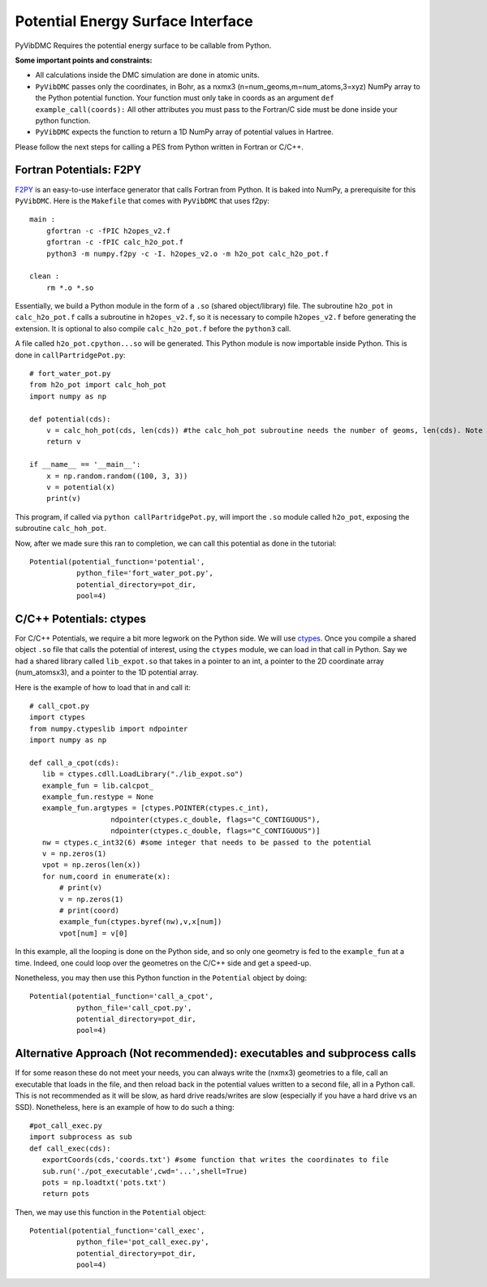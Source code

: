 Potential Energy Surface Interface
=========================================================

PyVibDMC Requires the potential energy surface to be callable from Python.

**Some important points and constraints:**

- All calculations inside the DMC simulation are done in atomic units.

- ``PyVibDMC`` passes only the coordinates, in Bohr, as a nxmx3 (n=num_geoms,m=num_atoms,3=xyz) NumPy array to the Python potential function. Your function must only take in coords as an argument ``def example_call(coords):`` All other attributes you must pass to the Fortran/C side must be done inside your python function.

- ``PyVibDMC`` expects the function to return a 1D NumPy array of potential values in Hartree.

Please follow the next steps for calling a PES from Python written in Fortran or C/C++.

Fortran Potentials: F2PY
-------------------------------------------------------
`F2PY <https://numpy.org/doc/stable/f2py/>`_ is an easy-to-use interface generator
that calls Fortran from Python. It is baked into NumPy, a prerequisite for this ``PyVibDMC``.
Here is the ``Makefile`` that comes with ``PyVibDMC`` that uses f2py::

   main :
       gfortran -c -fPIC h2opes_v2.f
       gfortran -c -fPIC calc_h2o_pot.f
       python3 -m numpy.f2py -c -I. h2opes_v2.o -m h2o_pot calc_h2o_pot.f

   clean :
       rm *.o *.so

Essentially, we build a Python module in the form of a ``.so`` (shared object/library) file.
The subroutine ``h2o_pot`` in ``calc_h2o_pot.f`` calls a subroutine in ``h2opes_v2.f``, so it is
necessary to compile ``h2opes_v2.f`` before generating the extension. It is optional to also compile
``calc_h2o_pot.f`` before the ``python3`` call.

A file called ``h2o_pot.cpython...so`` will be generated.  This Python module is now importable inside Python.
This is done in ``callPartridgePot.py``::

   # fort_water_pot.py
   from h2o_pot import calc_hoh_pot
   import numpy as np

   def potential(cds):
       v = calc_hoh_pot(cds, len(cds)) #the calc_hoh_pot subroutine needs the number of geoms, len(cds). Note how it wasn't passed in
       return v

   if __name__ == '__main__':
       x = np.random.random((100, 3, 3))
       v = potential(x)
       print(v)

This program, if called via ``python callPartridgePot.py``, will import the ``.so`` module called ``h2o_pot``,
exposing the subroutine ``calc_hoh_pot``.

Now, after we made sure this ran to completion, we can call this potential as done in the tutorial::

   Potential(potential_function='potential',
              python_file='fort_water_pot.py',
              potential_directory=pot_dir,
              pool=4)

C/C++ Potentials: ctypes
-------------------------------------------------------
For C/C++ Potentials, we require a bit more legwork on the Python side. We will use
`ctypes <https://docs.python.org/3/library/ctypes.html>`_.
Once you compile a shared object
``.so`` file that calls the potential of interest, using the ``ctypes`` module, we can load in that call in Python.
Say we had a shared library called ``lib_expot.so`` that takes in a pointer to an int, a pointer to the 2D coordinate
array (num_atomsx3), and a pointer to the 1D potential array.

Here is the example of how to load that in and call it::

   # call_cpot.py
   import ctypes
   from numpy.ctypeslib import ndpointer
   import numpy as np

   def call_a_cpot(cds):
      lib = ctypes.cdll.LoadLibrary("./lib_expot.so")
      example_fun = lib.calcpot_
      example_fun.restype = None
      example_fun.argtypes = [ctypes.POINTER(ctypes.c_int),
                      ndpointer(ctypes.c_double, flags="C_CONTIGUOUS"),
                      ndpointer(ctypes.c_double, flags="C_CONTIGUOUS")]
      nw = ctypes.c_int32(6) #some integer that needs to be passed to the potential
      v = np.zeros(1)
      vpot = np.zeros(len(x))
      for num,coord in enumerate(x):
          # print(v)
          v = np.zeros(1)
          # print(coord)
          example_fun(ctypes.byref(nw),v,x[num])
          vpot[num] = v[0]

In this example, all the looping is done on the Python side, and so only one geometry is fed to the
``example_fun`` at a time. Indeed, one could loop over the geometres on the C/C++ side and get a speed-up.

Nonetheless, you may then use this Python function in the ``Potential`` object by doing::

   Potential(potential_function='call_a_cpot',
              python_file='call_cpot.py',
              potential_directory=pot_dir,
              pool=4)

Alternative Approach (Not recommended): executables and subprocess calls
-------------------------------------------------------------------------------
If for some reason these do not meet your needs, you can always write the (nxmx3) geometries to a file, call an
executable that loads in the file, and then reload back in the potential values written to a second file, all in
a Python call. This is not recommended as it will be slow, as hard drive reads/writes are slow (especially if you have
a hard drive vs an SSD).  Nonetheless, here is an example of how to do such a thing::

   #pot_call_exec.py
   import subprocess as sub
   def call_exec(cds):
      exportCoords(cds,'coords.txt') #some function that writes the coordinates to file
      sub.run('./pot_executable',cwd='...',shell=True)
      pots = np.loadtxt('pots.txt')
      return pots

Then, we may use this function in the ``Potential`` object::

   Potential(potential_function='call_exec',
              python_file='pot_call_exec.py',
              potential_directory=pot_dir,
              pool=4)


